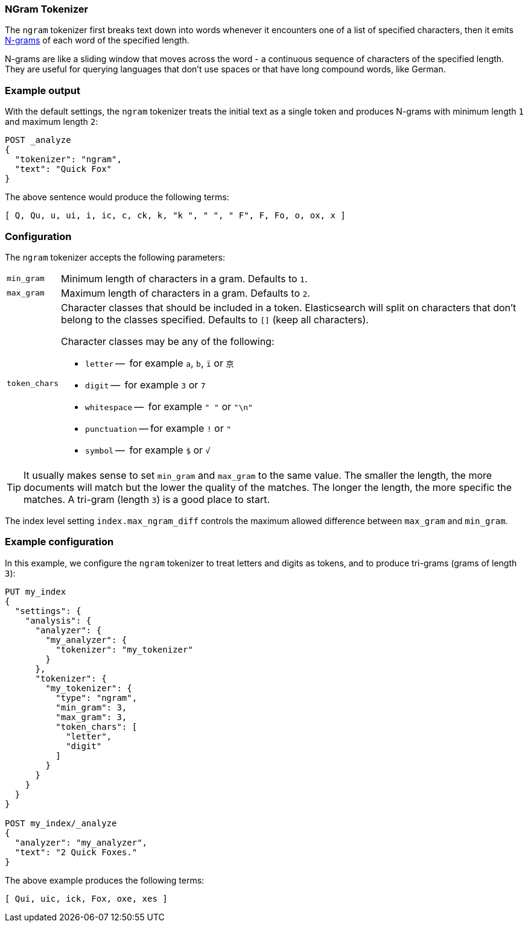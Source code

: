 [[analysis-ngram-tokenizer]]
=== NGram Tokenizer

The `ngram` tokenizer first breaks text down into words whenever it encounters
one of a list of specified characters, then it emits
https://en.wikipedia.org/wiki/N-gram[N-grams] of each word of the specified
length.

N-grams are like a sliding window that moves across the word - a continuous
sequence of characters of the specified length. They are useful for querying
languages that don't use spaces or that have long compound words, like German.

[float]
=== Example output

With the default settings, the `ngram` tokenizer treats the initial text as a
single token and produces N-grams with minimum length `1` and maximum length
`2`:

[source,js]
---------------------------
POST _analyze
{
  "tokenizer": "ngram",
  "text": "Quick Fox"
}
---------------------------
// CONSOLE

/////////////////////

[source,js]
----------------------------
{
  "tokens": [
    {
      "token": "Q",
      "start_offset": 0,
      "end_offset": 1,
      "type": "word",
      "position": 0
    },
    {
      "token": "Qu",
      "start_offset": 0,
      "end_offset": 2,
      "type": "word",
      "position": 1
    },
    {
      "token": "u",
      "start_offset": 1,
      "end_offset": 2,
      "type": "word",
      "position": 2
    },
    {
      "token": "ui",
      "start_offset": 1,
      "end_offset": 3,
      "type": "word",
      "position": 3
    },
    {
      "token": "i",
      "start_offset": 2,
      "end_offset": 3,
      "type": "word",
      "position": 4
    },
    {
      "token": "ic",
      "start_offset": 2,
      "end_offset": 4,
      "type": "word",
      "position": 5
    },
    {
      "token": "c",
      "start_offset": 3,
      "end_offset": 4,
      "type": "word",
      "position": 6
    },
    {
      "token": "ck",
      "start_offset": 3,
      "end_offset": 5,
      "type": "word",
      "position": 7
    },
    {
      "token": "k",
      "start_offset": 4,
      "end_offset": 5,
      "type": "word",
      "position": 8
    },
    {
      "token": "k ",
      "start_offset": 4,
      "end_offset": 6,
      "type": "word",
      "position": 9
    },
    {
      "token": " ",
      "start_offset": 5,
      "end_offset": 6,
      "type": "word",
      "position": 10
    },
    {
      "token": " F",
      "start_offset": 5,
      "end_offset": 7,
      "type": "word",
      "position": 11
    },
    {
      "token": "F",
      "start_offset": 6,
      "end_offset": 7,
      "type": "word",
      "position": 12
    },
    {
      "token": "Fo",
      "start_offset": 6,
      "end_offset": 8,
      "type": "word",
      "position": 13
    },
    {
      "token": "o",
      "start_offset": 7,
      "end_offset": 8,
      "type": "word",
      "position": 14
    },
    {
      "token": "ox",
      "start_offset": 7,
      "end_offset": 9,
      "type": "word",
      "position": 15
    },
    {
      "token": "x",
      "start_offset": 8,
      "end_offset": 9,
      "type": "word",
      "position": 16
    }
  ]
}
----------------------------
// TESTRESPONSE

/////////////////////


The above sentence would produce the following terms:

[source,text]
---------------------------
[ Q, Qu, u, ui, i, ic, c, ck, k, "k ", " ", " F", F, Fo, o, ox, x ]
---------------------------

[float]
=== Configuration

The `ngram` tokenizer accepts the following parameters:

[horizontal]
`min_gram`::
    Minimum length of characters in a gram.  Defaults to `1`.

`max_gram`::
    Maximum length of characters in a gram.  Defaults to `2`.

`token_chars`::

    Character classes that should be included in a token.  Elasticsearch
    will split on characters that don't belong to the classes specified.
    Defaults to `[]` (keep all characters).
+
Character classes may be any of the following:
+
* `letter` --      for example `a`, `b`, `ï` or `京`
* `digit` --       for example `3` or `7`
* `whitespace` --  for example `" "` or `"\n"`
* `punctuation` -- for example `!` or `"`
* `symbol` --      for example `$` or `√`

TIP:  It usually makes sense to set `min_gram` and `max_gram` to the same
value.  The smaller the length, the more documents will match but the lower
the quality of the matches.  The longer the length, the more specific the
matches.  A tri-gram (length `3`) is a good place to start.

The index level setting `index.max_ngram_diff` controls the maximum allowed
difference between `max_gram` and `min_gram`.

[float]
=== Example configuration

In this example, we configure the `ngram` tokenizer to treat letters and
digits as tokens, and to produce tri-grams (grams of length `3`):

[source,js]
----------------------------
PUT my_index
{
  "settings": {
    "analysis": {
      "analyzer": {
        "my_analyzer": {
          "tokenizer": "my_tokenizer"
        }
      },
      "tokenizer": {
        "my_tokenizer": {
          "type": "ngram",
          "min_gram": 3,
          "max_gram": 3,
          "token_chars": [
            "letter",
            "digit"
          ]
        }
      }
    }
  }
}

POST my_index/_analyze
{
  "analyzer": "my_analyzer",
  "text": "2 Quick Foxes."
}
----------------------------
// CONSOLE

/////////////////////

[source,js]
----------------------------
{
  "tokens": [
    {
      "token": "Qui",
      "start_offset": 2,
      "end_offset": 5,
      "type": "word",
      "position": 0
    },
    {
      "token": "uic",
      "start_offset": 3,
      "end_offset": 6,
      "type": "word",
      "position": 1
    },
    {
      "token": "ick",
      "start_offset": 4,
      "end_offset": 7,
      "type": "word",
      "position": 2
    },
    {
      "token": "Fox",
      "start_offset": 8,
      "end_offset": 11,
      "type": "word",
      "position": 3
    },
    {
      "token": "oxe",
      "start_offset": 9,
      "end_offset": 12,
      "type": "word",
      "position": 4
    },
    {
      "token": "xes",
      "start_offset": 10,
      "end_offset": 13,
      "type": "word",
      "position": 5
    }
  ]
}
----------------------------
// TESTRESPONSE

/////////////////////


The above example produces the following terms:

[source,text]
---------------------------
[ Qui, uic, ick, Fox, oxe, xes ]
---------------------------
